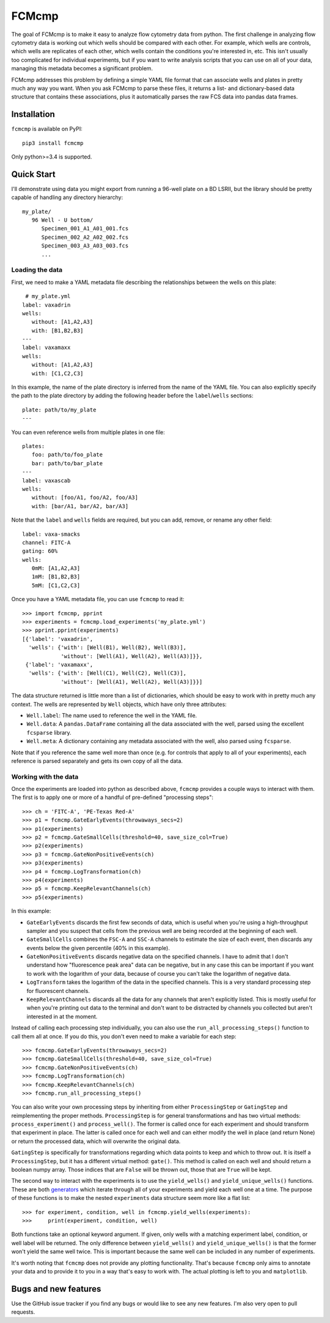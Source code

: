******
FCMcmp
******

The goal of FCMcmp is to make it easy to analyze flow cytometry data from 
python.  The first challenge in analyzing flow cytometry data is working out 
which wells should be compared with each other.  For example, which wells are 
controls, which wells are replicates of each other, which wells contain the 
conditions you're interested in, etc.  This isn't usually too complicated for 
individual experiments, but if you want to write analysis scripts that you can 
use on all of your data, managing this metadata becomes a significant problem.

FCMcmp addresses this problem by defining a simple YAML file format that can 
associate wells and plates in pretty much any way you want.  When you ask 
FCMcmp to parse these files, it returns a list- and dictionary-based data 
structure that contains these associations, plus it automatically parses the 
raw FCS data into pandas data frames.

.. image:: https://img.shields.io/pypi/v/fcmcmp.svg
   :target: https://pypi.python.org/pypi/fcmcmp

.. image:: https://img.shields.io/pypi/pyversions/fcmcmp.svg
   :target: https://pypi.python.org/pypi/fcmcmp

.. image:: https://img.shields.io/travis/kalekundert/fcmcmp.svg
   :target: https://travis-ci.org/kalekundert/fcmcmp

.. image:: https://img.shields.io/coveralls/kalekundert/fcmcmp.svg
   :target: https://coveralls.io/github/kalekundert/fcmcmp?branch=master

Installation
============
``fcmcmp`` is available on PyPI::

   pip3 install fcmcmp

Only python>=3.4 is supported.

Quick Start
===========
I'll demonstrate using data you might export from running a 96-well plate on a 
BD LSRII, but the library should be pretty capable of handling any directory 
hierarchy::

   my_plate/
      96 Well - U bottom/
         Specimen_001_A1_A01_001.fcs
         Specimen_002_A2_A02_002.fcs
         Specimen_003_A3_A03_003.fcs
         ...

Loading the data
~~~~~~~~~~~~~~~~
First, we need to make a YAML metadata file describing the relationships 
between the wells on this plate::

    # my_plate.yml
   label: vaxadrin
   wells:
      without: [A1,A2,A3]
      with: [B1,B2,B3]
   ---
   label: vaxamaxx
   wells:
      without: [A1,A2,A3]
      with: [C1,C2,C3]

In this example, the name of the plate directory is inferred from the name of 
the YAML file.  You can also explicitly specify the path to the plate directory 
by adding the following header before the ``label``/``wells`` sections::

   plate: path/to/my_plate
   ---

You can even reference wells from multiple plates in one file::

   plates:
      foo: path/to/foo_plate
      bar: path/to/bar_plate
   ---
   label: vaxascab
   wells:
      without: [foo/A1, foo/A2, foo/A3]
      with: [bar/A1, bar/A2, bar/A3]

Note that the ``label`` and ``wells`` fields are required, but you can add, 
remove, or rename any other field::

   label: vaxa-smacks
   channel: FITC-A
   gating: 60%
   wells:
      0mM: [A1,A2,A3]
      1mM: [B1,B2,B3]
      5mM: [C1,C2,C3]
   
Once you have a YAML metadata file, you can use ``fcmcmp`` to read it::

   >>> import fcmcmp, pprint
   >>> experiments = fcmcmp.load_experiments('my_plate.yml')
   >>> pprint.pprint(experiments)
   [{'label': 'vaxadrin',
     'wells': {'with': [Well(B1), Well(B2), Well(B3)],
               'without': [Well(A1), Well(A2), Well(A3)]}},
    {'label': 'vaxamaxx',
     'wells': {'with': [Well(C1), Well(C2), Well(C3)],
               'without': [Well(A1), Well(A2), Well(A3)]}}]

The data structure returned is little more than a list of dictionaries, which 
should be easy to work with in pretty much any context.  The wells are 
represented by ``Well`` objects, which have only three attributes:

- ``Well.label``: The name used to reference the well in the YAML file.  
- ``Well.data``: A ``pandas.DataFrame`` containing all the data associated 
  with the well, parsed using the excellent ``fcsparse`` library.
- ``Well.meta``: A dictionary containing any metadata associated with the 
  well, also parsed using ``fcsparse``.

Note that if you reference the same well more than once (e.g. for controls that 
apply to all of your experiments), each reference is parsed separately and gets 
its own copy of all the data.

Working with the data
~~~~~~~~~~~~~~~~~~~~~
Once the experiments are loaded into python as described above, ``fcmcmp`` 
provides a couple ways to interact with them.  The first is to apply one or 
more of a handful of pre-defined "processing steps"::

   >>> ch = 'FITC-A', 'PE-Texas Red-A'
   >>> p1 = fcmcmp.GateEarlyEvents(throwaways_secs=2)
   >>> p1(experiments)
   >>> p2 = fcmcmp.GateSmallCells(threshold=40, save_size_col=True)
   >>> p2(experiments)
   >>> p3 = fcmcmp.GateNonPositiveEvents(ch)
   >>> p3(experiments)
   >>> p4 = fcmcmp.LogTransformation(ch)
   >>> p4(experiments)
   >>> p5 = fcmcmp.KeepRelevantChannels(ch)
   >>> p5(experiments)

In this example:

- ``GateEarlyEvents`` discards the first few seconds of data, which is useful 
  when you're using a high-throughput sampler and you suspect that cells from 
  the previous well are being recorded at the beginning of each well.
- ``GateSmallCells`` combines the ``FSC-A`` and ``SSC-A`` channels to estimate 
  the size of each event, then discards any events below the given percentile 
  (40% in this example).
- ``GateNonPositiveEvents`` discards negative data on the specified channels.  
  I have to admit that I don't understand how "fluorescence peak area" data can 
  be negative, but in any case this can be important if you want to work with 
  the logarithm of your data, because of course you can't take the logarithm of 
  negative data.
- ``LogTransform`` takes the logarithm of the data in the specified channels.  
  This is a very standard processing step for fluorescent channels.
- ``KeepRelevantChannels`` discards all the data for any channels that aren't 
  explicitly listed.  This is mostly useful for when you're printing out data 
  to the terminal and don't want to be distracted by channels you collected but 
  aren't interested in at the moment.

Instead of calling each processing step individually, you can also use the 
``run_all_processing_steps()`` function to call them all at once.  If you do 
this, you don't even need to make a variable for each step::

   >>> fcmcmp.GateEarlyEvents(throwaways_secs=2)
   >>> fcmcmp.GateSmallCells(threshold=40, save_size_col=True)
   >>> fcmcmp.GateNonPositiveEvents(ch)
   >>> fcmcmp.LogTransformation(ch)
   >>> fcmcmp.KeepRelevantChannels(ch)
   >>> fcmcmp.run_all_processing_steps()

You can also write your own processing steps by inheriting from either 
``ProcessingStep`` or ``GatingStep`` and reimplementing the proper methods.  
``ProcessingStep`` is for general transformations and has two virtual methods: 
``process_experiment()`` and ``process_well()``.  The former is called once for 
each experiment and should transform that experiment in place.  The latter is 
called once for each well and can either modify the well in place (and return 
None) or return the processed data, which will overwrite the original data.

``GatingStep`` is specifically for transformations regarding which data points 
to keep and which to throw out.  It is itself a ``ProcessingStep``, but it has 
a different virtual method: ``gate()``.  This method is called on each well and 
should return a boolean numpy array.  Those indices that are ``False`` will be 
thrown out, those that are ``True`` will be kept.

The second way to interact with the experiments is to use the ``yield_wells()`` 
and ``yield_unique_wells()`` functions.  These are both `generators`__ which 
iterate through all of your experiments and yield each well one at a time.  The 
purpose of these functions is to make the nested ``experiments`` data structure 
seem more like a flat list::

   >>> for experiment, condition, well in fcmcmp.yield_wells(experiments):
   >>>     print(experiment, condition, well)

Both functions take an optional keyword argument.  If given, only wells with a 
matching experiment label, condition, or well label will be returned.  The only 
difference between ``yield_wells()`` and ``yield_unique_wells()`` is that the 
former won't yield the same well twice.  This is important because the same 
well can be included in any number of experiments.

__ https://jeffknupp.com/blog/2013/04/07/improve-your-python-yield-and-generators-explained/

It's worth noting that ``fcmcmp`` does not provide any plotting functionality.  
That's because ``fcmcmp`` only aims to annotate your data and to provide it to 
you in a way that's easy to work with.  The actual plotting is left to you and 
``matplotlib``.

Bugs and new features
=====================
Use the GitHub issue tracker if you find any bugs or would like to see any new 
features.  I'm also very open to pull requests.
